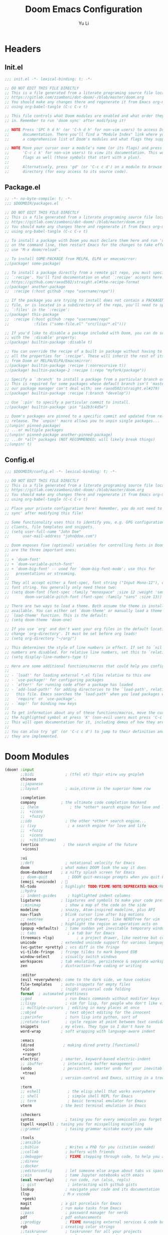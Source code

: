 #+title: Doom Emacs Configuration
#+author: Yu Li
#+email: jamesyuli@outlook.com
#+property: header-args:emacs-lisp :tangle config.el
#+property: header-args :mkdirp yes :comment no
#+startup: folded

* Headers
** Init.el
#+begin_src emacs-lisp :tangle init.el
;;; init.el -*- lexical-binding: t; -*-

;; DO NOT EDIT THIS FILE DIRECTLY
;; This is a file generated from a literate programing source file located at
;; https://gitlab.com/zzamboni/dot-doom/-/blob/master/doom.org
;; You should make any changes there and regenerate it from Emacs org-mode
;; using org-babel-tangle (C-c C-v t)

;; This file controls what Doom modules are enabled and what order they load
;; in. Remember to run 'doom sync' after modifying it!

;; NOTE Press 'SPC h d h' (or 'C-h d h' for non-vim users) to access Doom's
;;      documentation. There you'll find a "Module Index" link where you'll find
;;      a comprehensive list of Doom's modules and what flags they support.

;; NOTE Move your cursor over a module's name (or its flags) and press 'K' (or
;;      'C-c c k' for non-vim users) to view its documentation. This works on
;;      flags as well (those symbols that start with a plus).
;;
;;      Alternatively, press 'gd' (or 'C-c c d') on a module to browse its
;;      directory (for easy access to its source code).
#+end_src

#+RESULTS:

** Package.el
#+begin_src emacs-lisp :tangle packages.el
;; -*- no-byte-compile: t; -*-
;;; $DOOMDIR/packages.el

;; DO NOT EDIT THIS FILE DIRECTLY
;; This is a file generated from a literate programing source file located at
;; https://gitlab.com/zzamboni/dot-doom/-/blob/master/doom.org
;; You should make any changes there and regenerate it from Emacs org-mode
;; using org-babel-tangle (C-c C-v t)

;; To install a package with Doom you must declare them here and run 'doom sync'
;; on the command line, then restart Emacs for the changes to take effect -- or
;; use 'M-x doom/reload'.

;; To install SOME-PACKAGE from MELPA, ELPA or emacsmirror:
;;(package! some-package)

;; To install a package directly from a remote git repo, you must specify a
;; `:recipe'. You'll find documentation on what `:recipe' accepts here:
;; https://github.com/raxod502/straight.el#the-recipe-format
;;(package! another-package
;;  :recipe (:host github :repo "username/repo"))

;; If the package you are trying to install does not contain a PACKAGENAME.el
;; file, or is located in a subdirectory of the repo, you'll need to specify
;; `:files' in the `:recipe':
;;(package! this-package
;;  :recipe (:host github :repo "username/repo"
;;           :files ("some-file.el" "src/lisp/*.el")))

;; If you'd like to disable a package included with Doom, you can do so here
;; with the `:disable' property:
;;(package! builtin-package :disable t)

;; You can override the recipe of a built in package without having to specify
;; all the properties for `:recipe'. These will inherit the rest of its recipe
;; from Doom or MELPA/ELPA/Emacsmirror:
;;(package! builtin-package :recipe (:nonrecursive t))
;;(package! builtin-package-2 :recipe (:repo "myfork/package"))

;; Specify a `:branch' to install a package from a particular branch or tag.
;; This is required for some packages whose default branch isn't 'master' (which
;; our package manager can't deal with; see raxod502/straight.el#279)
;;(package! builtin-package :recipe (:branch "develop"))

;; Use `:pin' to specify a particular commit to install.
;;(package! builtin-package :pin "1a2b3c4d5e")

;; Doom's packages are pinned to a specific commit and updated from release to
;; release. The `unpin!' macro allows you to unpin single packages...
;;(unpin! pinned-package)
;; ...or multiple packages
;;(unpin! pinned-package another-pinned-package)
;; ...Or *all* packages (NOT RECOMMENDED; will likely break things)
;;(unpin! t)
#+end_src
** Config.el
#+begin_src emacs-lisp :tangle config.el
;;; $DOOMDIR/config.el -*- lexical-binding: t; -*-

;; DO NOT EDIT THIS FILE DIRECTLY
;; This is a file generated from a literate programing source file located at
;; https://gitlab.com/zzamboni/dot-doom/-/blob/master/doom.org
;; You should make any changes there and regenerate it from Emacs org-mode
;; using org-babel-tangle (C-c C-v t)

;; Place your private configuration here! Remember, you do not need to run 'doom
;; sync' after modifying this file!

;; Some functionality uses this to identify you, e.g. GPG configuration, email
;; clients, file templates and snippets.
;; (setq user-full-name "John Doe"
;;      user-mail-address "john@doe.com")

;; Doom exposes five (optional) variables for controlling fonts in Doom. Here
;; are the three important ones:
;;
;; + `doom-font'
;; + `doom-variable-pitch-font'
;; + `doom-big-font' -- used for `doom-big-font-mode'; use this for
;;   presentations or streaming.
;;
;; They all accept either a font-spec, font string ("Input Mono-12"), or xlfd
;; font string. You generally only need these two:
;; (setq doom-font (font-spec :family "monospace" :size 12 :weight 'semi-light)
;;       doom-variable-pitch-font (font-spec :family "sans" :size 13))

;; There are two ways to load a theme. Both assume the theme is installed and
;; available. You can either set `doom-theme' or manually load a theme with the
;; `load-theme' function. This is the default:
;; (setq doom-theme 'doom-one)

;; If you use `org' and don't want your org files in the default location below,
;; change `org-directory'. It must be set before org loads!
;; (setq org-directory "~/org/")

;; This determines the style of line numbers in effect. If set to `nil', line
;; numbers are disabled. For relative line numbers, set this to `relative'.
;; (setq display-line-numbers-type t)

;; Here are some additional functions/macros that could help you configure Doom:
;;
;; - `load!' for loading external *.el files relative to this one
;; - `use-package!' for configuring packages
;; - `after!' for running code after a package has loaded
;; - `add-load-path!' for adding directories to the `load-path', relative to
;;   this file. Emacs searches the `load-path' when you load packages with
;;   `require' or `use-package'.
;; - `map!' for binding new keys
;;
;; To get information about any of these functions/macros, move the cursor over
;; the highlighted symbol at press 'K' (non-evil users must press 'C-c c k').
;; This will open documentation for it, including demos of how they are used.
;;
;; You can also try 'gd' (or 'C-c c d') to jump to their definition and see how
;; they are implemented.
#+end_src
* Doom Modules
#+begin_src emacs-lisp :tangle init.el
(doom! :input
       ;;bidi              ; (tfel ot) thgir etirw uoy gnipleh
       chinese
       ;;japanese
       ;;layout            ; auie,ctsrnm is the superior home row

       :completion
       company           ; the ultimate code completion backend
       ;; (helm              ; the *other* search engine for love and life
       ;;  +icons
       ;;  +fuzzy)
       ;;ido               ; the other *other* search engine...
       ;; (ivy              ; a search engine for love and life
       ;;  +fuzzy
       ;;  +icons
       ;;  +childframe)
       (vertico           ; the search engine of the future
        +icons)

       :ui
       ;;deft              ; notational velocity for Emacs
       doom              ; what makes DOOM look the way it does
       doom-dashboard    ; a nifty splash screen for Emacs
       ;; doom-quit         ; DOOM quit-message prompts when you quit Emacs
       (emoji +unicode)  ; 🙂
       hl-todo           ; highlight TODO/FIXME/NOTE/DEPRECATED/HACK/REVIEW
       ;;hydra
       ;; indent-guides     ; highlighted indent columns
       ligatures         ; ligatures and symbols to make your code pretty again
       ;;minimap           ; show a map of the code on the side
       modeline          ; snazzy, Atom-inspired modeline, plus API
       nav-flash         ; blink cursor line after big motions
       ;; neotree           ; a project drawer, like NERDTree for vim
       ophints           ; highlight the region an operation acts on
       (popup +defaults)   ; tame sudden yet inevitable temporary windows
       ;; tabs              ; a tab bar for Emacs
       (treemacs +lsp)          ; a project drawer, like neotree but cooler
       unicode           ; extended unicode support for various languages
       (vc-gutter +pretty) ; vcs diff in the fringe
       vi-tilde-fringe   ; fringe tildes to mark beyond EOB
       window-select     ; visually switch windows
       workspaces        ; tab emulation, persistence & separate workspaces
       zen               ; distraction-free coding or writing

       :editor
       (evil +everywhere); come to the dark side, we have cookies
       file-templates    ; auto-snippets for empty files
       fold              ; (nigh) universal code folding
       format  ; automated prettiness
       ;;god               ; run Emacs commands without modifier keys
       ;;lispy             ; vim for lisp, for people who don't like vim
       ;; multiple-cursors  ; editing in many places at once
       ;;objed             ; text object editing for the innocent
       ;;parinfer          ; turn lisp into python, sort of
       ;;rotate-text       ; cycle region at point between text candidates
       snippets          ; my elves. They type so I don't have to
       word-wrap         ; soft wrapping with language-aware indent

       :emacs
       (dired             ; making dired pretty [functional]
        +icon
        +ranger)
       electric          ; smarter, keyword-based electric-indent
       ;; ibuffer         ; interactive buffer management
       (undo              ; persistent, smarter undo for your inevitable mistakes
        +tree)
       vc                ; version-control and Emacs, sitting in a tree

       :term
       ;; eshell            ; the elisp shell that works everywhere
       ;; shell             ; simple shell REPL for Emacs
       ;; term              ; basic terminal emulator for Emacs
       vterm             ; the best terminal emulation in Emacs

       :checkers
       syntax              ; tasing you for every semicolon you forget
       (spell +aspell) ; tasing you for misspelling mispelling
       ;;grammar           ; tasing grammar mistake every you make

       :tools
       ;;ansible
       ;;biblio            ; Writes a PhD for you (citation needed)
       ;;collab            ; buffers with friends
       ;;debugger          ; FIXME stepping through code, to help you add bugs
       ;;direnv
       ;;docker
       ;;editorconfig      ; let someone else argue about tabs vs spaces
       ;;ein               ; tame Jupyter notebooks with emacs
       (eval +overlay)     ; run code, run (also, repls)
       ;; gist              ; interacting with github gists
       lookup              ; navigate your code and its documentation
       (lsp               ; M-x vscode
        +peek)
       magit             ; a git porcelain for Emacs
       make              ; run make tasks from Emacs
       ;;pass              ; password manager for nerds
       pdf               ; pdf enhancements
       ;;prodigy           ; FIXME managing external services & code builders
       rgb               ; creating color strings
       ;;taskrunner        ; taskrunner for all your projects
       ;;terraform         ; infrastructure as code
       ;;tmux              ; an API for interacting with tmux
       tree-sitter       ; syntax and parsing, sitting in a tree...
       ;;upload            ; map local to remote projects via ssh/ftp

       :os
       (:if IS-MAC macos)  ; improve compatibility with macOS
       tty               ; improve the terminal Emacs experience

       :lang
       ;;agda              ; types of types of types of types...
       ;;beancount         ; mind the GAAP
       ;;(cc +lsp)         ; C > C++ == 1
       ;;clojure           ; java with a lisp
       ;; common-lisp       ; if you've seen one lisp, you've seen them all
       ;;coq               ; proofs-as-programs
       ;;crystal           ; ruby at the speed of c
       ;;csharp            ; unity, .NET, and mono shenanigans
       ;;data              ; config/data formats
       ;;(dart +flutter)   ; paint ui and not much else
       ;;dhall
       ;;elixir            ; erlang done right
       ;;elm               ; care for a cup of TEA?
       emacs-lisp        ; drown in parentheses
       ;;erlang            ; an elegant language for a more civilized age
       ;;ess               ; emacs speaks statistics
       ;;factor
       ;;faust             ; dsp, but you get to keep your soul
       ;;fortran           ; in FORTRAN, GOD is REAL (unless declared INTEGER)
       ;;fsharp            ; ML stands for Microsoft's Language
       ;;fstar             ; (dependent) types and (monadic) effects and Z3
       ;;gdscript          ; the language you waited for
       ;;(go +lsp)         ; the hipster dialect
       ;;(graphql +lsp)    ; Give queries a REST
       ;;(haskell +lsp)    ; a language that's lazier than I am
       ;;hy                ; readability of scheme w/ speed of python
       ;;idris             ; a language you can depend on
       ;;json              ; At least it ain't XML
       ;;(java +lsp)       ; the poster child for carpal tunnel syndrome
       (javascript        ; all(hope(abandon(ye(who(enter(here))))))
        +lsp
        +tree-sitter)
       ;;julia             ; a better, faster MATLAB
       ;;kotlin            ; a better, slicker Java(Script)
       (latex             ; writing papers in Emacs has never been so fun
        +cdlatex
        +lsp)
       ;;lean              ; for folks with too much to prove
       ;;ledger            ; be audit you can be
       lua               ; one-based indices? one-based indices
       (markdown          ; writing docs for people to ignore
        +grip)
       ;;nim               ; python + lisp at the speed of c
       ;; nix               ; I hereby declare "nix geht mehr!"
       ;;ocaml             ; an objective camel
       (org              ; organize your plain life in plain text
        +dragndrop
        +hugo
        +noter
        +pandoc
        +pomodoro
        +pretty
        +roam2)
       ;;php               ; perl's insecure younger brother
       ;;plantuml          ; diagrams for confusing people more
       ;;purescript        ; javascript, but functional
       ;; python            ; beautiful is better than ugly
       ;;qt                ; the 'cutest' gui framework ever
       ;;racket            ; a DSL for DSLs
       ;;raku              ; the artist formerly known as perl6
       ;;rest              ; Emacs as a REST client
       ;;rst               ; ReST in peace
       ;;(ruby +rails)     ; 1.step {|i| p "Ruby is #{i.even? ? 'love' : 'life'}"}
       (rust
        +lsp
        +tree-sitter)       ; Fe2O3.unwrap().unwrap().unwrap().unwrap()
       ;;scala             ; java, but good
       ;;(scheme +guile)   ; a fully conniving family of lisps
       sh                ; she sells {ba,z,fi}sh shells on the C xor
       ;;sml
       ;;solidity          ; do you need a blockchain? No.
       ;;swift             ; who asked for emoji variables?
       ;;terra             ; Earth and Moon in alignment for performance.
       (web               ; the tubes
        +lsp
        +tree-sitter)
       ;;yaml              ; JSON, but readable
       ;;zig               ; C, but simpler

       :email
       ;; (mu4e +org +gmail)
       ;;notmuch
       ;;(wanderlust +gmail)

       :app
       calendar
       ;;emms
       ;;everywhere        ; *leave* Emacs!? You must be joking
       ;;irc               ; how neckbeards socialize
       ;;(rss +org)        ; emacs as an RSS reader
       ;;twitter           ; twitter client https://twitter.com/vnought

       :config
       literate
       (default +bindings +smartparens))
#+end_src

#+RESULTS:
**
* General
** User Information
#+begin_src emacs-lisp
(setq user-full-name "James"
      user-mail-address "jamesyuli@outlook.com")
#+end_src
** UI
*** Font
#+begin_src emacs-lisp
(setq doom-font (font-spec :family "Sarasa Term SC Nerd" :size 15 :weight 'Semibold)
      doom-variable-pitch-font (font-spec :family "Sarasa Term SC Nerd" :size 15)
      doom-unicode-font (font-spec :family "Symbols Nerd Font Mono" :size 16))
#+end_src
*** Theme
#+begin_src emacs-lisp
(setq doom-theme 'doom-gruvbox)
#+end_src
*** Line Numbers
#+begin_src emacs-lisp
(setq display-line-numbers-type 'relative)
#+end_src
** Key Binds
#+begin_src emacs-lisp
(map! "C-h" 'switch-to-prev-buffer)
(map! "C-l" 'switch-to-next-buffer)
(map! "C-S-l" 'recenter-top-bottom)
#+end_src
** Which Key
#+begin_src emacs-lisp
;; (setq which-key-idle-delay 0.2)
(setq auto-save-visited-interval 15)
(auto-save-visited-mode +1)
#+end_src
* Org Mode
** Basic
*** Directory
#+begin_src emacs-lisp
(setq org-directory "~/denote")
#+end_src
*** Capture Template
#+begin_src emacs-lisp
(after! org
  (setq org-capture-templates
        `(("t" "Todo" entry (file "~/denote/meta/todo.org")
           "* TODO %U %?" :empty-lines-after 1)
          ("i" "Inbox" entry (file "~/denote/meta/inbox.org")
           "* %t %?" :empty-lines-after 1)
          ;; ("w" "Work" entry (file "~/org/work.org")
          ;;  "* %t %?  %(org-set-tags \"work\")" :empty-lines-after 1)
          ;; ("j" "Journal" entry (file+datetree "~/org/journal.org")
          ;;  "* %?" :jump-to-captured t :time-prompt t)
          )))
#+end_src
*** Babel
#+begin_src emacs-lisp
(after! org
  (org-babel-do-load-languages
   'org-babel-load-languages
   '(
     (emacs-lisp . t)
     (python . t)
     (conf-toml . t)
     (rust . t)
     )))
#+end_src
*** Appearance
#+begin_src emacs-lisp
(after! org
  (setq org-hide-emphasis-markers t)
  (setq org-pretty-entities t))
#+end_src
*** Disable Format-On-Save
#+begin_src emacs-lisp
(setq +format-on-save-disabled-modes
      '(org-mode))
#+end_src
*** Pomodoro
#+begin_src emacs-lisp
(setq org-pomodoro-length 30)
#+end_src
** Agenda
*** Directory
#+begin_src emacs-lisp
(after! org
  (setq org-agenda-files '("~/denote")))
#+end_src
** Extension Packages
*** Auto List
**** Package
#+begin_src emacs-lisp :tangle packages.el
(package! org-autolist)
#+end_src
**** Configuration
#+begin_src emacs-lisp
(add-hook 'org-mode-hook
          (lambda () (org-autolist-mode)))
#+end_src
*** Org Appear
**** Package
#+begin_src emacs-lisp :tangle packages.el
(package! org-appear)
#+end_src
**** Configuration
#+begin_src emacs-lisp
(after! org
  (add-hook 'org-mode-hook 'org-appear-mode))
#+end_src
*** Org Super Links =DISABLED=
**** Package
#+begin_src emacs-lisp :tangle no
(package! org-super-links
  :recipe (:host github :repo "toshism/org-super-links" :branch "develop"))
#+end_src
**** Configuration
***** Generate Org ID Automatically
#+begin_src emacs-lisp :tangle no
(require 'org-id)
(setq org-id-link-to-org-use-id 'create-if-interactive-and-no-custom-id)
#+end_src
**** Key Binds
#+begin_src emacs-lisp :tangle no
(map! :leader
      (:prefix-map ("d" . "denote")
        (:prefix ("l" . "superlinks")
                 :desc "create superlink" "l" #'org-super-links-link
                 :desc "delete superlink" "d" #'org-super-links-delete-link
                 :desc "convert to superlink" "c" #'org-super-links-covert-link-to-super
                 :desc "store superlink" "s" #'org-super-links-store-link
                 :desc "insert superlink" "i" #'org-super-links-insert-link)))
#+end_src
*** Org Modern =DISABLED=
**** Package
#+begin_src emacs-lisp :tangle no
(package! org-modern)
#+end_src
**** Configuration
#+begin_src emacs-lisp :tangle no
(after! org
  (setq
   ;; Edit settings
   org-auto-align-tags nil
   org-tags-column 0
   org-catch-invisible-edits 'show-and-error
   org-special-ctrl-a/e t
   org-insert-heading-respect-content t

   ;; Org styling, hide markup etc.
   org-hide-emphasis-markers t
   org-pretty-entities t

   ;; Agenda styling
   org-agenda-tags-column 0
   org-agenda-block-separator ?─
   org-agenda-time-grid
   '((daily today require-timed)
     (800 1000 1200 1400 1600 1800 2000)
     " ┄┄┄┄┄ " "┄┄┄┄┄┄┄┄┄┄┄┄┄┄┄")
   org-agenda-current-time-string
   "◀── now ─────────────────────────────────────────────────")

  ;; Ellipsis styling
  (setq org-ellipsis "…")
  (set-face-attribute 'org-ellipsis nil :inherit 'default :box nil)
  (global-org-modern-mode))
#+end_src
*** Org Habit Status =DISABLED=
**** Package
#+begin_src emacs-lisp :tangle no
(package! org-habit-status)
#+end_src
**** Configuration
#+begin_src emacs-lisp :tangle no
(map! :map org-mode-map
      "C-c h" 'org-habit-stats-view-habit-at-point)
(map! :map org-agenda-mode-map
      "H" 'org-habit-stats-view-habit-at-point-agenda)
(add-hook 'org-after-todo-state-change-hook 'org-habit-stats-update-properties)
#+end_src

* Denote
** Core
*** Packages
#+begin_src emacs-lisp :tangle packages.el
(package! denote)
#+end_src
*** Configuration
#+begin_src emacs-lisp
(after! denote
  (setq denote-directory "~/denote")
  (setq denote-known-keywords nil))
#+end_src
*** Key Binds
#+begin_src emacs-lisp
(map! :leader
      (:prefix-map ("d" . "denote")
       :desc "new note" "n" #'denote
       :desc "new note + date" "N" #'denote-date
       ;; :desc "new note in subdir" "s" #'denote-subdirectory
       :desc "list all notes" "D" #'denote-menu-list-notes
       :desc "open/create note" "d" #'denote-open-or-create
       :desc "find link" "l" #'denote-find-link
       :desc "backlinks" "b" #'denote-backlinks
       :desc "backlink for heading" "B" #'denote-org-extras-link-to-heading
       :desc "find/create journal" "j" #'denote-journal-extras-new-or-existing-entry
       :desc "find/create journal w/date" "J" #'(lambda ()
                                                  (interactive)
                                                  (let ((current-prefix-arg '(4)))
                                                    (call-interactively #'denote-journal-extras-new-or-existing-entry)))
       :desc "template" "t" #'denote-template
       (:prefix ("i" . "insert")
        :desc "insert/create link" "l" #'denote-link-or-create
        :desc "insert/create link in bg" "L" #'denote-link-after-creating
        :desc "insert front matter" "f" #'denote-add-front-matter
        :desc "insert heading link" "h" #'denote-org-extras-link-to-heading
        :desc "insert journal link" "j" #'denote-journal-extras-link-or-create-entry
        :desc "insert journal link w/date" "J" #'(lambda ()
                                                   (interactive)
                                                   (let ((current-prefix-arg '(4)))
                                                     (call-interactively #'denote-journal-extras-link-or-create-entry)))
        :desc "insert link matching REGEXP" "r" #'denote-add-links
        (:prefix ("d" . "dynamic blocks")
                  :desc "links" "l" #'denote-org-extras-dblocks-insert-links
                  :desc "backlinks" "b" #'denote-org-extras-dblocks-insert-backlinks
                  :desc "files" "f" #'denote-org-extras-dblocks-insert-files
                  :desc "missing links" "m" #'denote-org-extras-dblocks-insert-missing-links))
       (:prefix ("r" . "rename")
        :desc "rename note" "r" #'denote-rename-file
        :desc "rename keyword" "k" #'denote-rename-file-keywords
        :desc "rename signature" "s" #'denote-rename-file-signature
        :desc "rename front matter" "f" #'denote-rename-file-using-front-matter
        :desc "rename title" "t" #'denote-rename-file-title)))
#+end_src
** Menu
*** Packages
#+begin_src emacs-lisp :tangle packages.el
(package! denote-menu)
#+end_src
** Explore
*** Packages
#+begin_src emacs-lisp :tangle packages.el
(package! denote-explore)
#+end_src
** Consult
*** Packages
#+begin_src emacs-lisp :tangle packages.el
(package! consult-denote)
#+end_src
*** Key Binds
#+begin_src emacs-lisp
(map! :leader
      (:prefix-map ("d" . "denote")
       :desc "Search notes" "s" #'consult-denote-find
       :desc "Search notes w/grep" "S"
       #'consult-denote-grep))
#+end_src
* Projectile
** Add Projects
#+begin_src emacs-lisp
;; (projectile-add-known-project "~/org")
(projectile-add-known-project "~/denote")
;; (projectile-add-known-project "~/roam")
(projectile-add-known-project "~/stow")
#+end_src
